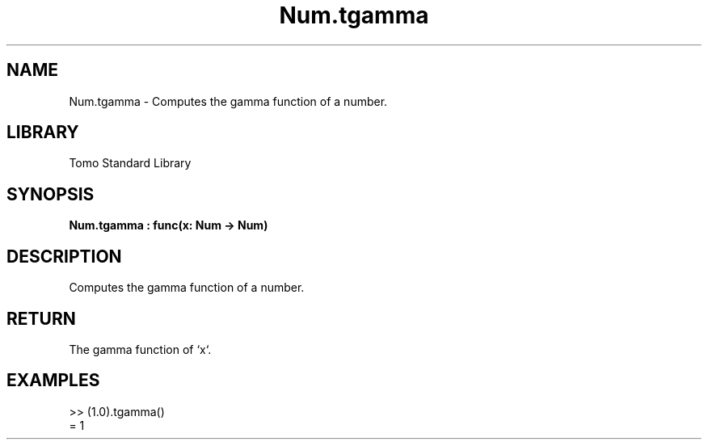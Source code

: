 '\" t
.\" Copyright (c) 2025 Bruce Hill
.\" All rights reserved.
.\"
.TH Num.tgamma 3 2025-04-19T14:48:15.713868 "Tomo man-pages"
.SH NAME
Num.tgamma \- Computes the gamma function of a number.

.SH LIBRARY
Tomo Standard Library
.SH SYNOPSIS
.nf
.BI Num.tgamma\ :\ func(x:\ Num\ ->\ Num)
.fi

.SH DESCRIPTION
Computes the gamma function of a number.


.TS
allbox;
lb lb lbx lb
l l l l.
Name	Type	Description	Default
x	Num	The number for which the gamma function is to be calculated. 	-
.TE
.SH RETURN
The gamma function of `x`.

.SH EXAMPLES
.EX
>> (1.0).tgamma()
= 1
.EE
